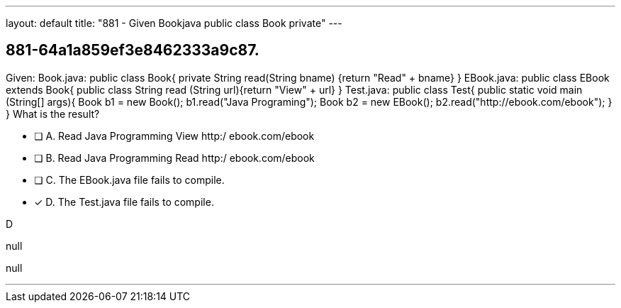 ---
layout: default 
title: "881 - Given Bookjava public class Book private"
---


[.question]
== 881-64a1a859ef3e8462333a9c87.


****

[.query]
--
Given: Book.java: public class Book{ private String read(String bname) {return "Read" + bname} } EBook.java: public class EBook extends Book{ public class String read (String url){return "View" + url} } Test.java: public class Test{ public static void main (String[] args){ Book b1 = new Book(); b1.read("Java Programing"); Book b2 = new EBook(); b2.read("http://ebook.com/ebook"); } } What is the result?


--

[.list]
--
* [ ] A. Read Java Programming View http:/ ebook.com/ebook
* [ ] B. Read Java Programming Read http:/ ebook.com/ebook
* [ ] C. The EBook.java file fails to compile.
* [*] D. The Test.java file fails to compile.

--
****

[.answer]
D

[.explanation]
--
null
--

[.ka]
null

'''


